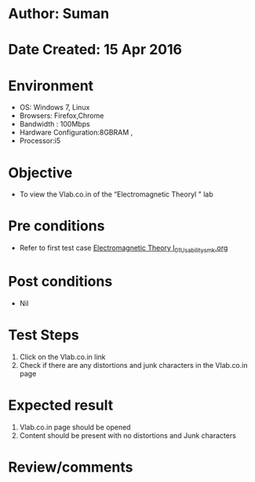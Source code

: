 * Author: Suman
* Date Created: 15 Apr 2016
* Environment
  - OS: Windows 7, Linux
  - Browsers: Firefox,Chrome
  - Bandwidth : 100Mbps
  - Hardware Configuration:8GBRAM , 
  - Processor:i5

* Objective
  - To view the Vlab.co.in of the “Electromagnetic Theoryl " lab

* Pre conditions
  - Refer to first test case [[https://github.com/Virtual-Labs/electro-magnetic-theory-iiith/blob/master/test-cases/integration_test-cases/System/Electromagnetic Theory l_01_Usability_smk.org][Electromagnetic Theory l_01_Usability_smk.org]]

* Post conditions
  - Nil
* Test Steps
  1. Click on the Vlab.co.in link 
  2. Check if there are any distortions and junk characters in the Vlab.co.in page

* Expected result
  1. Vlab.co.in page should be opened
  2. Content should be present with no distortions and Junk characters

* Review/comments


